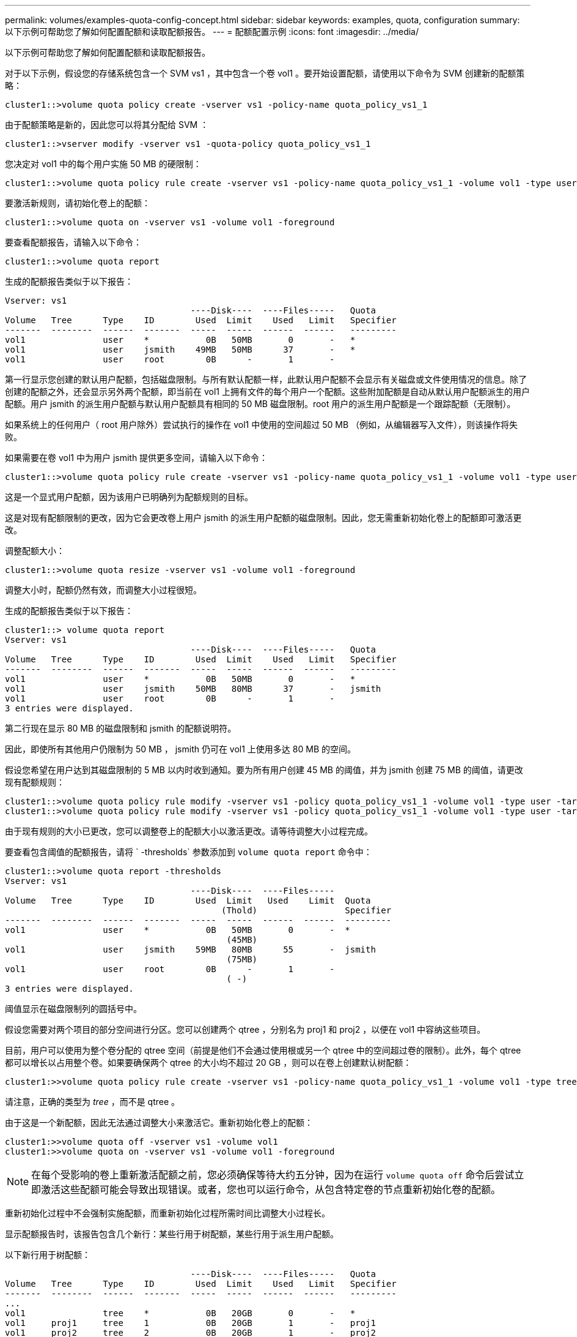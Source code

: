 ---
permalink: volumes/examples-quota-config-concept.html 
sidebar: sidebar 
keywords: examples, quota, configuration 
summary: 以下示例可帮助您了解如何配置配额和读取配额报告。 
---
= 配额配置示例
:icons: font
:imagesdir: ../media/


[role="lead"]
以下示例可帮助您了解如何配置配额和读取配额报告。

对于以下示例，假设您的存储系统包含一个 SVM vs1 ，其中包含一个卷 vol1 。要开始设置配额，请使用以下命令为 SVM 创建新的配额策略：

[listing]
----
cluster1::>volume quota policy create -vserver vs1 -policy-name quota_policy_vs1_1
----
由于配额策略是新的，因此您可以将其分配给 SVM ：

[listing]
----
cluster1::>vserver modify -vserver vs1 -quota-policy quota_policy_vs1_1
----
您决定对 vol1 中的每个用户实施 50 MB 的硬限制：

[listing]
----
cluster1::>volume quota policy rule create -vserver vs1 -policy-name quota_policy_vs1_1 -volume vol1 -type user -target "" -disk-limit 50MB -qtree ""
----
要激活新规则，请初始化卷上的配额：

[listing]
----
cluster1::>volume quota on -vserver vs1 -volume vol1 -foreground
----
要查看配额报告，请输入以下命令：

[listing]
----
cluster1::>volume quota report
----
生成的配额报告类似于以下报告：

[listing]
----
Vserver: vs1
                                    ----Disk----  ----Files-----   Quota
Volume   Tree      Type    ID        Used  Limit    Used   Limit   Specifier
-------  --------  ------  -------  -----  -----  ------  ------   ---------
vol1               user    *           0B   50MB       0       -   *
vol1               user    jsmith    49MB   50MB      37       -   *
vol1               user    root        0B      -       1       -
----
第一行显示您创建的默认用户配额，包括磁盘限制。与所有默认配额一样，此默认用户配额不会显示有关磁盘或文件使用情况的信息。除了创建的配额之外，还会显示另外两个配额，即当前在 vol1 上拥有文件的每个用户一个配额。这些附加配额是自动从默认用户配额派生的用户配额。用户 jsmith 的派生用户配额与默认用户配额具有相同的 50 MB 磁盘限制。root 用户的派生用户配额是一个跟踪配额（无限制）。

如果系统上的任何用户（ root 用户除外）尝试执行的操作在 vol1 中使用的空间超过 50 MB （例如，从编辑器写入文件），则该操作将失败。

如果需要在卷 vol1 中为用户 jsmith 提供更多空间，请输入以下命令：

[listing]
----
cluster1::>volume quota policy rule create -vserver vs1 -policy-name quota_policy_vs1_1 -volume vol1 -type user -target jsmith -disk-limit 80MB -qtree ""
----
这是一个显式用户配额，因为该用户已明确列为配额规则的目标。

这是对现有配额限制的更改，因为它会更改卷上用户 jsmith 的派生用户配额的磁盘限制。因此，您无需重新初始化卷上的配额即可激活更改。

调整配额大小：

[listing]
----
cluster1::>volume quota resize -vserver vs1 -volume vol1 -foreground
----
调整大小时，配额仍然有效，而调整大小过程很短。

生成的配额报告类似于以下报告：

[listing]
----
cluster1::> volume quota report
Vserver: vs1
                                    ----Disk----  ----Files-----   Quota
Volume   Tree      Type    ID        Used  Limit    Used   Limit   Specifier
-------  --------  ------  -------  -----  -----  ------  ------   ---------
vol1               user    *           0B   50MB       0       -   *
vol1               user    jsmith    50MB   80MB      37       -   jsmith
vol1               user    root        0B      -       1       -
3 entries were displayed.
----
第二行现在显示 80 MB 的磁盘限制和 jsmith 的配额说明符。

因此，即使所有其他用户仍限制为 50 MB ， jsmith 仍可在 vol1 上使用多达 80 MB 的空间。

假设您希望在用户达到其磁盘限制的 5 MB 以内时收到通知。要为所有用户创建 45 MB 的阈值，并为 jsmith 创建 75 MB 的阈值，请更改现有配额规则：

[listing]
----
cluster1::>volume quota policy rule modify -vserver vs1 -policy quota_policy_vs1_1 -volume vol1 -type user -target "" -qtree "" -threshold 45MB
cluster1::>volume quota policy rule modify -vserver vs1 -policy quota_policy_vs1_1 -volume vol1 -type user -target jsmith -qtree "" -threshold 75MB
----
由于现有规则的大小已更改，您可以调整卷上的配额大小以激活更改。请等待调整大小过程完成。

要查看包含阈值的配额报告，请将 ` -thresholds` 参数添加到 `volume quota report` 命令中：

[listing]
----
cluster1::>volume quota report -thresholds
Vserver: vs1
                                    ----Disk----  ----Files-----
Volume   Tree      Type    ID        Used  Limit   Used    Limit  Quota
                                          (Thold)                 Specifier
-------  --------  ------  -------  -----  -----  ------  ------  ---------
vol1               user    *           0B   50MB       0       -  *
                                           (45MB)
vol1               user    jsmith    59MB   80MB      55       -  jsmith
                                           (75MB)
vol1               user    root        0B      -       1       -
                                           ( -)
3 entries were displayed.
----
阈值显示在磁盘限制列的圆括号中。

假设您需要对两个项目的部分空间进行分区。您可以创建两个 qtree ，分别名为 proj1 和 proj2 ，以便在 vol1 中容纳这些项目。

目前，用户可以使用为整个卷分配的 qtree 空间（前提是他们不会通过使用根或另一个 qtree 中的空间超过卷的限制）。此外，每个 qtree 都可以增长以占用整个卷。如果要确保两个 qtree 的大小均不超过 20 GB ，则可以在卷上创建默认树配额：

[listing]
----
cluster1:>>volume quota policy rule create -vserver vs1 -policy-name quota_policy_vs1_1 -volume vol1 -type tree -target "" -disk-limit 20GB
----
请注意，正确的类型为 _tree_ ，而不是 qtree 。

由于这是一个新配额，因此无法通过调整大小来激活它。重新初始化卷上的配额：

[listing]
----
cluster1:>>volume quota off -vserver vs1 -volume vol1
cluster1:>>volume quota on -vserver vs1 -volume vol1 -foreground
----
[NOTE]
====
在每个受影响的卷上重新激活配额之前，您必须确保等待大约五分钟，因为在运行 `volume quota off` 命令后尝试立即激活这些配额可能会导致出现错误。或者，您也可以运行命令，从包含特定卷的节点重新初始化卷的配额。

====
重新初始化过程中不会强制实施配额，而重新初始化过程所需时间比调整大小过程长。

显示配额报告时，该报告包含几个新行：某些行用于树配额，某些行用于派生用户配额。

以下新行用于树配额：

[listing]
----

                                    ----Disk----  ----Files-----   Quota
Volume   Tree      Type    ID        Used  Limit    Used   Limit   Specifier
-------  --------  ------  -------  -----  -----  ------  ------   ---------
...
vol1               tree    *           0B   20GB       0       -   *
vol1     proj1     tree    1           0B   20GB       1       -   proj1
vol1     proj2     tree    2           0B   20GB       1       -   proj2
...
----
创建的默认树配额将显示在第一个新行中，其中 ID 列中有一个星号（ * ）。为了响应卷上的默认树配额， ONTAP 会自动为卷中的每个 qtree 创建派生树配额。这些值显示在树列中 proj1 和 proj2 所在的行中。

以下新行用于派生用户配额：

[listing]
----

                                    ----Disk----  ----Files-----   Quota
Volume   Tree      Type    ID        Used  Limit    Used   Limit   Specifier
-------  --------  ------  -------  -----  -----  ------  ------   ---------
...
vol1     proj1     user    *           0B   50MB       0       -
vol1     proj1     user    root        0B      -       1       -
vol1     proj2     user    *           0B   50MB       0       -
vol1     proj2     user    root        0B      -       1       -
...
----
如果为 qtree 启用了配额，则卷上的默认用户配额会自动继承该卷包含的所有 qtree 的默认用户配额。添加第一个 qtree 配额时，您在 qtree 上启用了配额。因此，系统会为每个 qtree 创建派生的默认用户配额。这些 ID 显示在 ID 为星号（ * ）的行中。

由于 root 用户是文件的所有者，因此在为每个 qtree 创建默认用户配额时，也会为每个 qtree 上的 root 用户创建特殊的跟踪配额。这些 ID 显示在 ID 为 root 的行中。

您决定将 proj1 qtree 中的用户限制为比在整个卷中获得的空间更少的空间。您希望防止它们在 proj1 qtree 中使用超过 10 MB 的空间。因此，您可以为 qtree 创建默认用户配额：

[listing]
----
cluster1::>volume quota policy rule create -vserver vs1 -policy-name quota_policy_vs1_1 -volume vol1 -type user -target "" -disk-limit 10MB -qtree proj1
----
这是对现有配额的更改，因为它会更改 proj1 qtree 的默认用户配额，该配额是从卷上的默认用户配额派生的。因此，您可以通过调整配额大小来激活更改。调整大小过程完成后，您可以查看配额报告。

配额报告中将显示以下新行，其中显示了 qtree 的新显式用户配额：

[listing]
----

                                    ----Disk----  ----Files-----   Quota
Volume   Tree      Type    ID        Used  Limit    Used   Limit   Specifier
-------  --------  ------  -------  -----  -----  ------  ------   ---------
vol1     proj1     user    *           0B   10MB       0       -   *
----
但是，正在阻止用户 jsmith 向 proj1 qtree 写入更多数据，因为您为覆盖默认用户配额（以提供更多空间）而创建的配额位于卷上。在 proj1 qtree 上添加了默认用户配额后，将应用该配额并限制该 qtree 中的所有用户空间，包括 jsmith 。要为用户 jsmith 提供更多空间，请为 qtree 添加磁盘限制为 80 MB 的显式用户配额规则，以覆盖 qtree 的默认用户配额规则：

[listing]
----
cluster1::>volume quota policy rule create -vserver vs1 -policy-name quota_policy_vs1_1 -volume vol1 -type user -target jsmith -disk-limit 80MB -qtree proj1
----
由于这是已存在默认配额的显式配额，因此您可以通过调整配额大小来激活更改。调整大小过程完成后，您将显示配额报告。

配额报告中将显示以下新行：

[listing]
----

                                    ----Disk----  ----Files-----   Quota
Volume   Tree      Type    ID        Used  Limit    Used   Limit   Specifier
-------  --------  ------  -------  -----  -----  ------  ------   ---------
vol1     proj1     user    jsmith    61MB   80MB      57       -   jsmith
----
最终配额报告类似于以下报告：

[listing]
----
cluster1::>volume quota report
Vserver: vs1
                                    ----Disk----  ----Files-----   Quota
Volume   Tree      Type    ID        Used  Limit    Used   Limit   Specifier
-------  --------  ------  -------  -----  -----  ------  ------   ---------
vol1               tree    *           0B   20GB       0       -   *
vol1               user    *           0B   50MB       0       -   *
vol1               user    jsmith    70MB   80MB      65       -   jsmith
vol1     proj1     tree    1           0B   20GB       1       -   proj1
vol1     proj1     user    *           0B   10MB       0       -   *
vol1     proj1     user    root        0B      -       1       -
vol1     proj2     tree    2           0B   20GB       1       -   proj2
vol1     proj2     user    *           0B   50MB       0       -
vol1     proj2     user    root        0B      -       1       -
vol1               user    root        0B      -       3       -
vol1     proj1     user    jsmith    61MB   80MB      57       -   jsmith
11 entries were displayed.
----
用户 jsmith 需要满足以下配额限制才能写入 proj1 中的文件：

. proj1 qtree 的树配额。
. proj1 qtree 上的用户配额。
. 卷上的用户配额。

